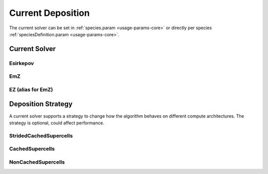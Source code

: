 .. _usage-params-core-currentdeposition:

Current Deposition
""""""""""""""""""

The current solver can be set in :ref:`species.param <usage-params-core>` or directly per species :ref:`speciesDefinition.param <usage-params-core>`.

.. _usage-params-core-particles-currentsolver:

Current Solver
''''''''''''''

Esirkepov
~~~~~~~~~

.. doxygenstruct:: picongpu::currentSolver::Esirkepov
   :project: PIConGPU

EmZ
~~~

.. doxygenstruct:: picongpu::currentSolver::EmZ
   :project: PIConGPU

EZ (alias for EmZ)
~~~~~~~~~~~~~~~~~~

.. doxygentypedef:: picongpu::currentSolver::EZ
   :project: PIConGPU

.. _usage-params-core-particles-depositionstrategy:

Deposition Strategy
'''''''''''''''''''

A current solver supports a strategy to change how the algorithm behaves on different compute architectures.
The strategy is optional, could affect performance.

StridedCachedSupercells
~~~~~~~~~~~~~~~~~~~~~~~

.. doxygenstruct:: picongpu::currentSolver::strategy::StridedCachedSupercells
   :project: PIConGPU

CachedSupercells
~~~~~~~~~~~~~~~~

.. doxygenstruct:: picongpu::currentSolver::strategy::CachedSupercells
   :project: PIConGPU

NonCachedSupercells
~~~~~~~~~~~~~~~~~~~

.. doxygenstruct:: picongpu::currentSolver::strategy::NonCachedSupercells
   :project: PIConGPU
